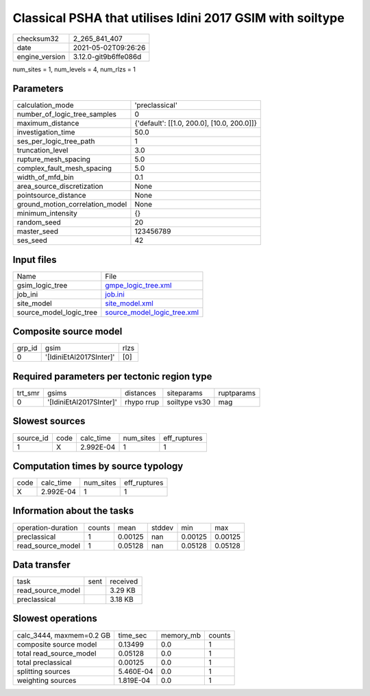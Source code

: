 Classical PSHA that utilises Idini 2017 GSIM with soiltype
==========================================================

+---------------+---------------------+
| checksum32    |2_265_841_407        |
+---------------+---------------------+
| date          |2021-05-02T09:26:26  |
+---------------+---------------------+
| engine_version|3.12.0-git9b6ffe086d |
+---------------+---------------------+

num_sites = 1, num_levels = 4, num_rlzs = 1

Parameters
----------
+--------------------------------+-------------------------------------------+
| calculation_mode               |'preclassical'                             |
+--------------------------------+-------------------------------------------+
| number_of_logic_tree_samples   |0                                          |
+--------------------------------+-------------------------------------------+
| maximum_distance               |{'default': [[1.0, 200.0], [10.0, 200.0]]} |
+--------------------------------+-------------------------------------------+
| investigation_time             |50.0                                       |
+--------------------------------+-------------------------------------------+
| ses_per_logic_tree_path        |1                                          |
+--------------------------------+-------------------------------------------+
| truncation_level               |3.0                                        |
+--------------------------------+-------------------------------------------+
| rupture_mesh_spacing           |5.0                                        |
+--------------------------------+-------------------------------------------+
| complex_fault_mesh_spacing     |5.0                                        |
+--------------------------------+-------------------------------------------+
| width_of_mfd_bin               |0.1                                        |
+--------------------------------+-------------------------------------------+
| area_source_discretization     |None                                       |
+--------------------------------+-------------------------------------------+
| pointsource_distance           |None                                       |
+--------------------------------+-------------------------------------------+
| ground_motion_correlation_model|None                                       |
+--------------------------------+-------------------------------------------+
| minimum_intensity              |{}                                         |
+--------------------------------+-------------------------------------------+
| random_seed                    |20                                         |
+--------------------------------+-------------------------------------------+
| master_seed                    |123456789                                  |
+--------------------------------+-------------------------------------------+
| ses_seed                       |42                                         |
+--------------------------------+-------------------------------------------+

Input files
-----------
+------------------------+-------------------------------------------------------------+
| Name                   |File                                                         |
+------------------------+-------------------------------------------------------------+
| gsim_logic_tree        |`gmpe_logic_tree.xml <gmpe_logic_tree.xml>`_                 |
+------------------------+-------------------------------------------------------------+
| job_ini                |`job.ini <job.ini>`_                                         |
+------------------------+-------------------------------------------------------------+
| site_model             |`site_model.xml <site_model.xml>`_                           |
+------------------------+-------------------------------------------------------------+
| source_model_logic_tree|`source_model_logic_tree.xml <source_model_logic_tree.xml>`_ |
+------------------------+-------------------------------------------------------------+

Composite source model
----------------------
+-------+-----------------------+-----+
| grp_id|gsim                   |rlzs |
+-------+-----------------------+-----+
| 0     |'[IdiniEtAl2017SInter]'|[0]  |
+-------+-----------------------+-----+

Required parameters per tectonic region type
--------------------------------------------
+--------+-----------------------+----------+-------------+-----------+
| trt_smr|gsims                  |distances |siteparams   |ruptparams |
+--------+-----------------------+----------+-------------+-----------+
| 0      |'[IdiniEtAl2017SInter]'|rhypo rrup|soiltype vs30|mag        |
+--------+-----------------------+----------+-------------+-----------+

Slowest sources
---------------
+----------+----+---------+---------+-------------+
| source_id|code|calc_time|num_sites|eff_ruptures |
+----------+----+---------+---------+-------------+
| 1        |X   |2.992E-04|1        |1            |
+----------+----+---------+---------+-------------+

Computation times by source typology
------------------------------------
+-----+---------+---------+-------------+
| code|calc_time|num_sites|eff_ruptures |
+-----+---------+---------+-------------+
| X   |2.992E-04|1        |1            |
+-----+---------+---------+-------------+

Information about the tasks
---------------------------
+-------------------+------+-------+------+-------+--------+
| operation-duration|counts|mean   |stddev|min    |max     |
+-------------------+------+-------+------+-------+--------+
| preclassical      |1     |0.00125|nan   |0.00125|0.00125 |
+-------------------+------+-------+------+-------+--------+
| read_source_model |1     |0.05128|nan   |0.05128|0.05128 |
+-------------------+------+-------+------+-------+--------+

Data transfer
-------------
+------------------+----+---------+
| task             |sent|received |
+------------------+----+---------+
| read_source_model|    |3.29 KB  |
+------------------+----+---------+
| preclassical     |    |3.18 KB  |
+------------------+----+---------+

Slowest operations
------------------
+-------------------------+---------+---------+-------+
| calc_3444, maxmem=0.2 GB|time_sec |memory_mb|counts |
+-------------------------+---------+---------+-------+
| composite source model  |0.13499  |0.0      |1      |
+-------------------------+---------+---------+-------+
| total read_source_model |0.05128  |0.0      |1      |
+-------------------------+---------+---------+-------+
| total preclassical      |0.00125  |0.0      |1      |
+-------------------------+---------+---------+-------+
| splitting sources       |5.460E-04|0.0      |1      |
+-------------------------+---------+---------+-------+
| weighting sources       |1.819E-04|0.0      |1      |
+-------------------------+---------+---------+-------+